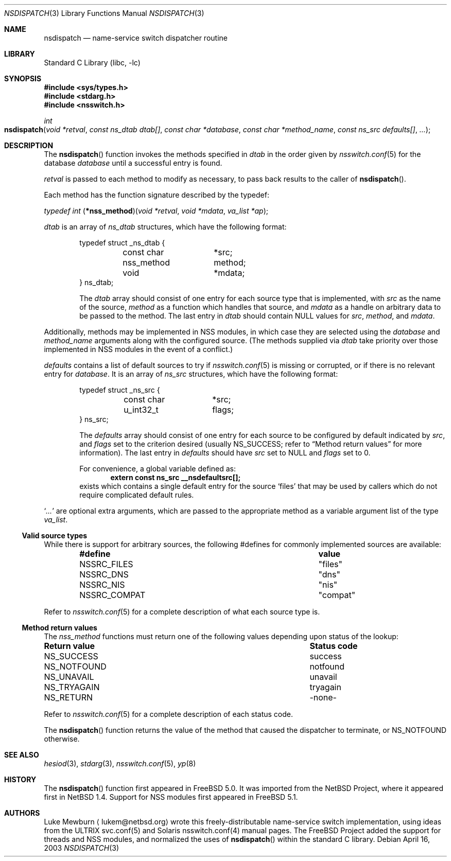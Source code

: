 .\"	$NetBSD: nsdispatch.3,v 1.8 1999/03/22 19:44:53 garbled Exp $
.\"	$FreeBSD$
.\"
.\" Copyright (c) 1997, 1998, 1999 The NetBSD Foundation, Inc.
.\" All rights reserved.
.\"
.\" This code is derived from software contributed to The NetBSD Foundation
.\" by Luke Mewburn.
.\"
.\" Redistribution and use in source and binary forms, with or without
.\" modification, are permitted provided that the following conditions
.\" are met:
.\" 1. Redistributions of source code must retain the above copyright
.\"    notice, this list of conditions and the following disclaimer.
.\" 2. Redistributions in binary form must reproduce the above copyright
.\"    notice, this list of conditions and the following disclaimer in the
.\"    documentation and/or other materials provided with the distribution.
.\" 3. All advertising materials mentioning features or use of this software
.\"    must display the following acknowledgement:
.\"        This product includes software developed by the NetBSD
.\"        Foundation, Inc. and its contributors.
.\" 4. Neither the name of The NetBSD Foundation nor the names of its
.\"    contributors may be used to endorse or promote products derived
.\"    from this software without specific prior written permission.
.\"
.\" THIS SOFTWARE IS PROVIDED BY THE NETBSD FOUNDATION, INC. AND CONTRIBUTORS
.\" ``AS IS'' AND ANY EXPRESS OR IMPLIED WARRANTIES, INCLUDING, BUT NOT LIMITED
.\" TO, THE IMPLIED WARRANTIES OF MERCHANTABILITY AND FITNESS FOR A PARTICULAR
.\" PURPOSE ARE DISCLAIMED.  IN NO EVENT SHALL THE FOUNDATION OR CONTRIBUTORS
.\" BE LIABLE FOR ANY DIRECT, INDIRECT, INCIDENTAL, SPECIAL, EXEMPLARY, OR
.\" CONSEQUENTIAL DAMAGES (INCLUDING, BUT NOT LIMITED TO, PROCUREMENT OF
.\" SUBSTITUTE GOODS OR SERVICES; LOSS OF USE, DATA, OR PROFITS; OR BUSINESS
.\" INTERRUPTION) HOWEVER CAUSED AND ON ANY THEORY OF LIABILITY, WHETHER IN
.\" CONTRACT, STRICT LIABILITY, OR TORT (INCLUDING NEGLIGENCE OR OTHERWISE)
.\" ARISING IN ANY WAY OUT OF THE USE OF THIS SOFTWARE, EVEN IF ADVISED OF THE
.\" POSSIBILITY OF SUCH DAMAGE.
.\"
.Dd April 16, 2003
.Dt NSDISPATCH 3
.Os
.Sh NAME
.Nm nsdispatch
.Nd name-service switch dispatcher routine
.Sh LIBRARY
.Lb libc
.Sh SYNOPSIS
.In sys/types.h
.In stdarg.h
.In nsswitch.h
.Ft int
.Fo nsdispatch
.Fa "void *retval"
.Fa "const ns_dtab dtab[]"
.Fa "const char *database"
.Fa "const char *method_name"
.Fa "const ns_src defaults[]"
.Fa "..."
.Fc
.Sh DESCRIPTION
The
.Fn nsdispatch
function invokes the methods specified in
.Va dtab
in the order given by
.Xr nsswitch.conf 5
for the database
.Va database
until a successful entry is found.
.Pp
.Va retval
is passed to each method to modify as necessary, to pass back results to
the caller of
.Fn nsdispatch .
.Pp
Each method has the function signature described by the typedef:
.Pp
.Ft typedef int
.Fn \*(lp*nss_method\*(rp "void *retval" "void *mdata" "va_list *ap" ;
.Pp
.Va dtab
is an array of
.Va ns_dtab
structures, which have the following format:
.Bd -literal -offset indent
typedef struct _ns_dtab {
	const char	*src;
	nss_method	 method;
	void		*mdata;
} ns_dtab;
.Ed
.Pp
.Bd -ragged -offset indent
The
.Fa dtab
array should consist of one entry for each source type that is
implemented, with
.Va src
as the name of the source,
.Va method
as a function which handles that source, and
.Va mdata
as a handle on arbitrary data to be passed to the method.
The last entry in
.Va dtab
should contain
.Dv NULL
values for
.Va src ,
.Va method ,
and
.Va mdata .
.Ed
.Pp
Additionally, methods may be implemented in NSS modules, in
which case they are selected using the
.Fa database
and
.Fa method_name
arguments along with the configured source.
(The methods supplied via
.Fa dtab
take priority over those implemented in NSS modules in the event
of a conflict.)
.Pp
.Va defaults
contains a list of default sources to try if
.Xr nsswitch.conf 5
is missing or corrupted, or if there is no relevant entry for
.Va database .
It is an array of
.Va ns_src
structures, which have the following format:
.Bd -literal -offset indent
typedef struct _ns_src {
	const char	*src;
	u_int32_t	 flags;
} ns_src;
.Ed
.Pp
.Bd -ragged -offset indent
The
.Fa defaults
array should consist of one entry for each source to be configured by
default indicated by
.Va src ,
and
.Va flags
set to the criterion desired
(usually
.Dv NS_SUCCESS ;
refer to
.Sx Method return values
for more information).
The last entry in
.Va defaults
should have
.Va src
set to
.Dv NULL
and
.Va flags
set to 0.
.Pp
For convenience, a global variable defined as:
.Dl extern const ns_src __nsdefaultsrc[];
exists which contains a single default entry for the source
.Sq files
that may be used by callers which do not require complicated default
rules.
.Ed
.Pp
.Sq Va ...
are optional extra arguments, which are passed to the appropriate method
as a variable argument list of the type
.Vt va_list .
.Ss Valid source types
While there is support for arbitrary sources, the following
#defines for commonly implemented sources are available:
.Bl -column NSSRC_COMPAT compat -offset indent
.It Sy "#define	value"
.It Dv NSSRC_FILES Ta """files""
.It Dv NSSRC_DNS Ta """dns""
.It Dv NSSRC_NIS Ta """nis""
.It Dv NSSRC_COMPAT Ta """compat""
.El
.Pp
Refer to
.Xr nsswitch.conf 5
for a complete description of what each source type is.
.Pp
.Ss Method return values
The
.Vt nss_method
functions must return one of the following values depending upon status
of the lookup:
.Bl -column "Return value" "Status code"
.It Sy "Return value	Status code"
.It Dv NS_SUCCESS Ta success
.It Dv NS_NOTFOUND Ta notfound
.It Dv NS_UNAVAIL Ta unavail
.It Dv NS_TRYAGAIN Ta tryagain
.It Dv NS_RETURN Ta -none-
.El
.Pp
Refer to
.Xr nsswitch.conf 5
for a complete description of each status code.
.Pp
The
.Fn nsdispatch
function returns the value of the method that caused the dispatcher to
terminate, or
.Dv NS_NOTFOUND
otherwise.
.Sh SEE ALSO
.Xr hesiod 3 ,
.Xr stdarg 3 ,
.Xr nsswitch.conf 5 ,
.Xr yp 8
.Sh HISTORY
The
.Fn nsdispatch
function first appeared in
.Fx 5.0 .
It was imported from the
.Nx
Project,
where it appeared first in
.Nx 1.4 .
Support for NSS modules first appeared in
.Fx 5.1 .
.Sh AUTHORS
Luke Mewburn
.Aq lukem@netbsd.org
wrote this freely-distributable name-service switch implementation,
using ideas from the
.Tn ULTRIX
svc.conf(5)
and
.Tn Solaris
nsswitch.conf(4)
manual pages.
The
.Fx
Project
added the support for threads and NSS modules, and normalized the uses
of
.Fn nsdispatch
within the standard C library.
